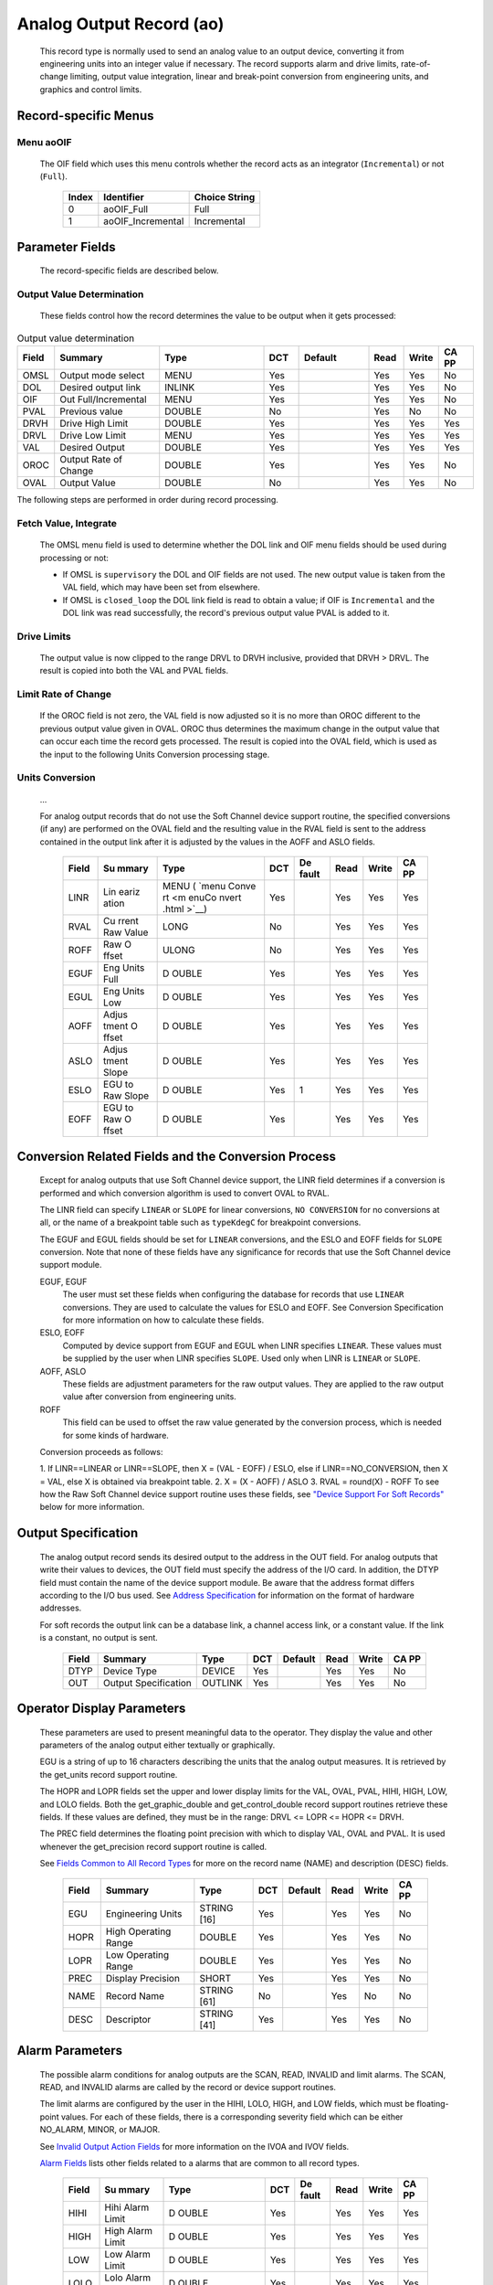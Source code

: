 Analog Output Record (ao)
=========================

   This record type is normally used to send an analog value to an
   output device, converting it from engineering units into an integer
   value if necessary. The record supports alarm and drive limits,
   rate-of-change limiting, output value integration, linear and
   break-point conversion from engineering units, and graphics and
   control limits.

Record-specific Menus
---------------------

Menu aoOIF
++++++++++

   The OIF field which uses this menu controls whether the record acts
   as an integrator (``Incremental``) or not (``Full``).

      ===== ================= =============
      Index Identifier        Choice String
      ===== ================= =============
      0     aoOIF_Full        Full
      1     aoOIF_Incremental Incremental
      ===== ================= =============

Parameter Fields
----------------

   The record-specific fields are described below.

Output Value Determination
++++++++++++++++++++++++++

   These fields control how the record determines the value to be output
   when it gets processed:

.. list-table:: Output value determination
   :widths: 1 3 3 1 2 1 1 1
   :header-rows: 1

   * - Field
     - Summary
     - Type
     - DCT
     - Default
     - Read
     - Write
     - CA PP
   * - OMSL
     - Output mode select
     - MENU
     - Yes
     -
     - Yes
     - Yes
     - No
   * - DOL
     - Desired output link
     - INLINK
     - Yes
     -
     - Yes
     - Yes
     - No
   * - OIF
     - Out Full/Incremental
     - MENU
     - Yes
     -
     - Yes
     - Yes
     - No
   * - PVAL
     - Previous value
     - DOUBLE
     - No
     -
     - Yes
     - No
     - No
   * - DRVH
     - Drive High Limit
     - DOUBLE
     - Yes
     -
     - Yes
     - Yes
     - Yes
   * - DRVL
     - Drive Low Limit
     - MENU
     - Yes
     -
     - Yes
     - Yes
     - Yes
   * - VAL
     - Desired Output
     - DOUBLE
     - Yes
     -
     - Yes
     - Yes
     - Yes
   * - OROC
     - Output Rate of Change
     - DOUBLE
     - Yes
     -
     - Yes
     - Yes
     - No
   * - OVAL
     - Output Value
     - DOUBLE
     - No
     -
     - Yes
     - Yes
     - No



The following steps are performed in order during record processing.

Fetch Value, Integrate
++++++++++++++++++++++

   The OMSL menu field is used to determine whether the DOL link and OIF
   menu fields should be used during processing or not:

   -  If OMSL is ``supervisory`` the DOL and OIF fields are not used.
      The new output value is taken from the VAL field, which may have
      been set from elsewhere.
   -  If OMSL is ``closed_loop`` the DOL link field is read to obtain a
      value; if OIF is ``Incremental`` and the DOL link was read
      successfully, the record's previous output value PVAL is added to
      it.

Drive Limits
++++++++++++

   The output value is now clipped to the range DRVL to DRVH inclusive,
   provided that DRVH > DRVL. The result is copied into both the VAL and
   PVAL fields.

Limit Rate of Change
++++++++++++++++++++

   If the OROC field is not zero, the VAL field is now adjusted so it is
   no more than OROC different to the previous output value given in
   OVAL. OROC thus determines the maximum change in the output value
   that can occur each time the record gets processed. The result is
   copied into the OVAL field, which is used as the input to the
   following Units Conversion processing stage.

Units Conversion
++++++++++++++++

   ...

   For analog output records that do not use the Soft Channel device
   support routine, the specified conversions (if any) are performed on
   the OVAL field and the resulting value in the RVAL field is sent to
   the address contained in the output link after it is adjusted by the
   values in the AOFF and ASLO fields.

      +-------+-------+-------+-----+-------+------+-------+-------+
      | Field | Su    | Type  | DCT | De    | Read | Write | CA PP |
      |       | mmary |       |     | fault |      |       |       |
      +=======+=======+=======+=====+=======+======+=======+=======+
      | LINR  | Lin   | MENU  | Yes |       | Yes  | Yes   | Yes   |
      |       | eariz | (     |     |       |      |       |       |
      |       | ation | `menu |     |       |      |       |       |
      |       |       | Conve |     |       |      |       |       |
      |       |       | rt <m |     |       |      |       |       |
      |       |       | enuCo |     |       |      |       |       |
      |       |       | nvert |     |       |      |       |       |
      |       |       | .html |     |       |      |       |       |
      |       |       | >`__) |     |       |      |       |       |
      +-------+-------+-------+-----+-------+------+-------+-------+
      | RVAL  | Cu    | LONG  | No  |       | Yes  | Yes   | Yes   |
      |       | rrent |       |     |       |      |       |       |
      |       | Raw   |       |     |       |      |       |       |
      |       | Value |       |     |       |      |       |       |
      +-------+-------+-------+-----+-------+------+-------+-------+
      | ROFF  | Raw   | ULONG | No  |       | Yes  | Yes   | Yes   |
      |       | O     |       |     |       |      |       |       |
      |       | ffset |       |     |       |      |       |       |
      +-------+-------+-------+-----+-------+------+-------+-------+
      | EGUF  | Eng   | D     | Yes |       | Yes  | Yes   | Yes   |
      |       | Units | OUBLE |     |       |      |       |       |
      |       | Full  |       |     |       |      |       |       |
      +-------+-------+-------+-----+-------+------+-------+-------+
      | EGUL  | Eng   | D     | Yes |       | Yes  | Yes   | Yes   |
      |       | Units | OUBLE |     |       |      |       |       |
      |       | Low   |       |     |       |      |       |       |
      +-------+-------+-------+-----+-------+------+-------+-------+
      | AOFF  | Adjus | D     | Yes |       | Yes  | Yes   | Yes   |
      |       | tment | OUBLE |     |       |      |       |       |
      |       | O     |       |     |       |      |       |       |
      |       | ffset |       |     |       |      |       |       |
      +-------+-------+-------+-----+-------+------+-------+-------+
      | ASLO  | Adjus | D     | Yes |       | Yes  | Yes   | Yes   |
      |       | tment | OUBLE |     |       |      |       |       |
      |       | Slope |       |     |       |      |       |       |
      +-------+-------+-------+-----+-------+------+-------+-------+
      | ESLO  | EGU   | D     | Yes | 1     | Yes  | Yes   | Yes   |
      |       | to    | OUBLE |     |       |      |       |       |
      |       | Raw   |       |     |       |      |       |       |
      |       | Slope |       |     |       |      |       |       |
      +-------+-------+-------+-----+-------+------+-------+-------+
      | EOFF  | EGU   | D     | Yes |       | Yes  | Yes   | Yes   |
      |       | to    | OUBLE |     |       |      |       |       |
      |       | Raw   |       |     |       |      |       |       |
      |       | O     |       |     |       |      |       |       |
      |       | ffset |       |     |       |      |       |       |
      +-------+-------+-------+-----+-------+------+-------+-------+

Conversion Related Fields and the Conversion Process
----------------------------------------------------

   Except for analog outputs that use Soft Channel device support, the
   LINR field determines if a conversion is performed and which
   conversion algorithm is used to convert OVAL to RVAL.

   The LINR field can specify ``LINEAR`` or ``SLOPE`` for linear
   conversions, ``NO CONVERSION`` for no conversions at all, or the name
   of a breakpoint table such as ``typeKdegC`` for breakpoint
   conversions.

   The EGUF and EGUL fields should be set for ``LINEAR`` conversions,
   and the ESLO and EOFF fields for ``SLOPE`` conversion. Note that none
   of these fields have any significance for records that use the Soft
   Channel device support module.

   EGUF, EGUF
      The user must set these fields when configuring the database for
      records that use ``LINEAR`` conversions. They are used to
      calculate the values for ESLO and EOFF. See Conversion
      Specification for more information on how to calculate these
      fields.

   ESLO, EOFF
      Computed by device support from EGUF and EGUL when LINR specifies
      ``LINEAR``. These values must be supplied by the user when LINR
      specifies ``SLOPE``. Used only when LINR is ``LINEAR`` or
      ``SLOPE``.

   AOFF, ASLO
      These fields are adjustment parameters for the raw output values.
      They are applied to the raw output value after conversion from
      engineering units.

   ROFF
      This field can be used to offset the raw value generated by the
      conversion process, which is needed for some kinds of hardware.

   Conversion proceeds as follows:

   1. If LINR==LINEAR or LINR==SLOPE, then X = (VAL - EOFF) / ESLO, else
   if LINR==NO_CONVERSION, then X = VAL, else X is obtained via
   breakpoint table.
   2. X = (X - AOFF) / ASLO
   3. RVAL = round(X) - ROFF
   To see how the Raw Soft Channel device support routine uses these
   fields, see `"Device Support For Soft
   Records" <#Device-Support-For-Soft-Records>`__ below for more
   information.

Output Specification
--------------------

   The analog output record sends its desired output to the address in
   the OUT field. For analog outputs that write their values to devices,
   the OUT field must specify the address of the I/O card. In addition,
   the DTYP field must contain the name of the device support module. Be
   aware that the address format differs according to the I/O bus used.
   See `Address
   Specification <https://docs.epics-controls.org/en/latest/guides/EPICS_Process_Database_Concepts.html#address-specification>`__
   for information on the format of hardware addresses.

   For soft records the output link can be a database link, a channel
   access link, or a constant value. If the link is a constant, no
   output is sent.

      ===== ==================== ======= === ======= ==== ===== =====
      Field Summary              Type    DCT Default Read Write CA PP
      ===== ==================== ======= === ======= ==== ===== =====
      DTYP  Device Type          DEVICE  Yes         Yes  Yes   No
      OUT   Output Specification OUTLINK Yes         Yes  Yes   No
      ===== ==================== ======= === ======= ==== ===== =====

Operator Display Parameters
---------------------------

   These parameters are used to present meaningful data to the operator.
   They display the value and other parameters of the analog output
   either textually or graphically.

   EGU is a string of up to 16 characters describing the units that the
   analog output measures. It is retrieved by the get_units record
   support routine.

   The HOPR and LOPR fields set the upper and lower display limits for
   the VAL, OVAL, PVAL, HIHI, HIGH, LOW, and LOLO fields. Both the
   get_graphic_double and get_control_double record support routines
   retrieve these fields. If these values are defined, they must be in
   the range: DRVL <= LOPR <= HOPR <= DRVH.

   The PREC field determines the floating point precision with which to
   display VAL, OVAL and PVAL. It is used whenever the get_precision
   record support routine is called.

   See `Fields Common to All Record
   Types <dbCommonRecord.html#Operator-Display-Parameters>`__ for more
   on the record name (NAME) and description (DESC) fields.

      ===== ==================== =========== === ======= ==== ===== =====
      Field Summary              Type        DCT Default Read Write CA PP
      ===== ==================== =========== === ======= ==== ===== =====
      EGU   Engineering Units    STRING [16] Yes         Yes  Yes   No
      HOPR  High Operating Range DOUBLE      Yes         Yes  Yes   No
      LOPR  Low Operating Range  DOUBLE      Yes         Yes  Yes   No
      PREC  Display Precision    SHORT       Yes         Yes  Yes   No
      NAME  Record Name          STRING [61] No          Yes  No    No
      DESC  Descriptor           STRING [41] Yes         Yes  Yes   No
      ===== ==================== =========== === ======= ==== ===== =====

Alarm Parameters
----------------

   The possible alarm conditions for analog outputs are the SCAN, READ,
   INVALID and limit alarms. The SCAN, READ, and INVALID alarms are
   called by the record or device support routines.

   The limit alarms are configured by the user in the HIHI, LOLO, HIGH,
   and LOW fields, which must be floating-point values. For each of
   these fields, there is a corresponding severity field which can be
   either NO_ALARM, MINOR, or MAJOR.

   See `Invalid Output Action
   Fields <dbCommonOutput.html#Invalid-Output-Action-Fields>`__ for more
   information on the IVOA and IVOV fields.

   `Alarm Fields <dbCommonRecord.html#Alarm-Fields>`__ lists other
   fields related to a alarms that are common to all record types.

      +-------+-------+-------+-----+-------+------+-------+-------+
      | Field | Su    | Type  | DCT | De    | Read | Write | CA PP |
      |       | mmary |       |     | fault |      |       |       |
      +=======+=======+=======+=====+=======+======+=======+=======+
      | HIHI  | Hihi  | D     | Yes |       | Yes  | Yes   | Yes   |
      |       | Alarm | OUBLE |     |       |      |       |       |
      |       | Limit |       |     |       |      |       |       |
      +-------+-------+-------+-----+-------+------+-------+-------+
      | HIGH  | High  | D     | Yes |       | Yes  | Yes   | Yes   |
      |       | Alarm | OUBLE |     |       |      |       |       |
      |       | Limit |       |     |       |      |       |       |
      +-------+-------+-------+-----+-------+------+-------+-------+
      | LOW   | Low   | D     | Yes |       | Yes  | Yes   | Yes   |
      |       | Alarm | OUBLE |     |       |      |       |       |
      |       | Limit |       |     |       |      |       |       |
      +-------+-------+-------+-----+-------+------+-------+-------+
      | LOLO  | Lolo  | D     | Yes |       | Yes  | Yes   | Yes   |
      |       | Alarm | OUBLE |     |       |      |       |       |
      |       | Limit |       |     |       |      |       |       |
      +-------+-------+-------+-----+-------+------+-------+-------+
      | HHSV  | Hihi  | MENU  | Yes |       | Yes  | Yes   | Yes   |
      |       | Sev   | ( men |     |       |      |       |       |
      |       | erity | uAlar |     |       |      |       |       |
      |       |       | mSevr |     |       |      |       |       |
      |       |       | men   |     |       |      |       |       |
      |       |       | uAlar |     |       |      |       |       |
      |       |       | mSevr |     |       |      |       |       |
      |       |       | .html |     |       |      |       |       |
      |       |       | __)   |     |       |      |       |       |
      +-------+-------+-------+-----+-------+------+-------+-------+
      | HSV   | High  | MENU  | Yes |       | Yes  | Yes   | Yes   |
      |       | Sev   | ( men |     |       |      |       |       |
      |       | erity | uAlar |     |       |      |       |       |
      |       |       | mSevr |     |       |      |       |       |
      |       |       | men   |     |       |      |       |       |
      |       |       | uAlar |     |       |      |       |       |
      |       |       | mSevr |     |       |      |       |       |
      |       |       | .html |     |       |      |       |       |
      |       |       | __)   |     |       |      |       |       |
      +-------+-------+-------+-----+-------+------+-------+-------+
      | LSV   | Low   | MENU  | Yes |       | Yes  | Yes   | Yes   |
      |       | Sev   | (men  |     |       |      |       |       |
      |       | erity | uAlar |     |       |      |       |       |
      |       |       | mSevr |     |       |      |       |       |
      |       |       | men   |     |       |      |       |       |
      |       |       | uAlar |     |       |      |       |       |
      |       |       | mSevr |     |       |      |       |       |
      |       |       | .html |     |       |      |       |       |
      |       |       | __)   |     |       |      |       |       |
      +-------+-------+-------+-----+-------+------+-------+-------+
      | LLSV  | Lolo  | MENU  | Yes |       | Yes  | Yes   | Yes   |
      |       | Sev   | men   |     |       |      |       |       |
      |       | erity | uAlar |     |       |      |       |       |
      |       |       | mSevr |     |       |      |       |       |
      |       |       | men   |     |       |      |       |       |
      |       |       | uAlar |     |       |      |       |       |
      |       |       | mSevr |     |       |      |       |       |
      |       |       | .html |     |       |      |       |       |
      |       |       | __)   |     |       |      |       |       |
      +-------+-------+-------+-----+-------+------+-------+-------+
      | HYST  | Alarm | D     | Yes |       | Yes  | Yes   | No    |
      |       | Dea   | OUBLE |     |       |      |       |       |
      |       | dband |       |     |       |      |       |       |
      +-------+-------+-------+-----+-------+------+-------+-------+
      | IVOA  | IN    | MENU  | Yes |       | Yes  | Yes   | No    |
      |       | VALID | men   |     |       |      |       |       |
      |       | o     | uIvoa |     |       |      |       |       |
      |       | utput | men   |     |       |      |       |       |
      |       | a     | uIvoa |     |       |      |       |       |
      |       | ction | .html |     |       |      |       |       |
      |       |       | __)   |     |       |      |       |       |
      +-------+-------+-------+-----+-------+------+-------+-------+
      | IVOV  | IN    | D     | Yes |       | Yes  | Yes   | No    |
      |       | VALID | OUBLE |     |       |      |       |       |
      |       | o     |       |     |       |      |       |       |
      |       | utput |       |     |       |      |       |       |
      |       | value |       |     |       |      |       |       |
      +-------+-------+-------+-----+-------+------+-------+-------+

Monitor Parameters
      :name: monitor-parameters

   These parameters are used to specify deadbands for monitors on the
   VAL field. The monitors are sent when the value field exceeds the
   last monitored field by the specified deadband. If these fields have
   a value of zero, everytime the value changes, a monitor will be
   triggered; if they have a value of -1, everytime the record is
   processed, monitors are triggered. ADEL is the deadband for archive
   monitors, and MDEL the deadband for all other types of monitors. See
   Monitor Specification for a complete explanation of monitors.

      ===== ================ ====== === ======= ==== ===== =====
      Field Summary          Type   DCT Default Read Write CA PP
      ===== ================ ====== === ======= ==== ===== =====
      ADEL  Archive Deadband DOUBLE Yes         Yes  Yes   No
      MDEL  Monitor Deadband DOUBLE Yes         Yes  Yes   No
      ===== ================ ====== === ======= ==== ===== =====

Run-time Parameters
-------------------

   These parameters are used by the run-time code for processing the
   analog output. They are not configurable. They represent the current
   state of the record. The record support routines use some of them for
   more efficient processing.

   The ORAW field is used to decide if monitors should be triggered for
   RVAL when monitors are triggered for VAL. The RBV field is the actual
   read back value obtained from the hardware itself or from the
   associated device driver. It is the responsibility of the device
   support routine to give this field a value.

   ORBV is used to decide if monitors should be triggered for RBV at the
   same time monitors are triggered for changes in VAL.

   The LALM, MLST, and ALST fields are used to implement the hysteresis
   factors for monitor callbacks.

   The INIT field is used to initialize the LBRK field and for
   smoothing.

   The PBRK field contains a pointer to the current breakpoint table (if
   any), and LBRK contains a pointer to the last breakpoint table used.

   The OMOD field indicates whether OVAL differs from VAL. It will be
   different if VAL or OVAL have changed since the last time the record
   was processed, or if VAL has been adjusted by OROC during the current
   processing.

      ===== =================== ======== === ======= ==== ===== =====
      Field Summary             Type     DCT Default Read Write CA PP
      ===== =================== ======== === ======= ==== ===== =====
      ORAW  Previous Raw Value  LONG     No          Yes  No    No
      RBV   Readback Value      LONG     No          Yes  No    No
      ORBV  Prev Readback Value LONG     No          Yes  No    No
      LALM  Last Value Alarmed  DOUBLE   No          Yes  No    No
      ALST  Last Value Archived DOUBLE   No          Yes  No    No
      MLST  Last Val Monitored  DOUBLE   No          Yes  No    No
      INIT  Initialized?        SHORT    No          Yes  No    No
      PBRK  Ptrto brkTable      NOACCESS No          No   No    No
      LBRK  LastBreak Point     SHORT    No          Yes  No    No
      PVAL  Previous value      DOUBLE   No          Yes  No    No
      OMOD  Was OVAL modified?  UCHAR    No          Yes  No    No
      ===== =================== ======== === ======= ==== ===== =====

Simulation Mode Parameters
      :name: simulation-mode-parameters

   The following fields are used to operate the record in simulation
   mode.

   If SIMM (fetched through SIML, if populated) is YES, the record is
   put in SIMS severity and the value is written through SIOL, without
   conversion. If SIMM is RAW, the value is converted and RVAL is
   written. SSCN sets a different SCAN mechanism to use in simulation
   mode. SDLY sets a delay (in sec) that is used for asynchronous
   simulation processing.

   See `Output Simulation
   Fields <dbCommonOutput.html#Output-Simulation-Fields>`__ for more
   information on simulation mode and its fields.

      +-------+-------+-------+-----+-------+------+-------+-------+
      | Field | Su    | Type  | DCT | De    | Read | Write | CA PP |
      |       | mmary |       |     | fault |      |       |       |
      +=======+=======+=======+=====+=======+======+=======+=======+
      | SIML  | Simul | I     | Yes |       | Yes  | Yes   | No    |
      |       | ation | NLINK |     |       |      |       |       |
      |       | Mode  |       |     |       |      |       |       |
      |       | Link  |       |     |       |      |       |       |
      +-------+-------+-------+-----+-------+------+-------+-------+
      | SIMM  | Simul | MENU  | No  |       | Yes  | Yes   | No    |
      |       | ation | men   |     |       |      |       |       |
      |       | Mode  | uSimm |     |       |      |       |       |
      |       |       | men   |     |       |      |       |       |
      |       |       | uSimm |     |       |      |       |       |
      |       |       | .html |     |       |      |       |       |
      |       |       | __)   |     |       |      |       |       |
      +-------+-------+-------+-----+-------+------+-------+-------+
      | SIOL  | Simul | OU    | Yes |       | Yes  | Yes   | No    |
      |       | ation | TLINK |     |       |      |       |       |
      |       | O     |       |     |       |      |       |       |
      |       | utput |       |     |       |      |       |       |
      |       | Link  |       |     |       |      |       |       |
      +-------+-------+-------+-----+-------+------+-------+-------+
      | SIMS  | Simul | MENU  | Yes |       | Yes  | Yes   | No    |
      |       | ation | men   |     |       |      |       |       |
      |       | Mode  | uAlar |     |       |      |       |       |
      |       | Sev   | mSevr |     |       |      |       |       |
      |       | erity | men   |     |       |      |       |       |
      |       |       | uAlar |     |       |      |       |       |
      |       |       | mSevr |     |       |      |       |       |
      |       |       | .html |     |       |      |       |       |
      |       |       | __)   |     |       |      |       |       |
      +-------+-------+-------+-----+-------+------+-------+-------+
      | SDLY  | Sim.  | D     | Yes | -1.0  | Yes  | Yes   | No    |
      |       | Mode  | OUBLE |     |       |      |       |       |
      |       | Async |       |     |       |      |       |       |
      |       | Delay |       |     |       |      |       |       |
      +-------+-------+-------+-----+-------+------+-------+-------+
      | SSCN  | Sim.  | MENU  | Yes | 65535 | Yes  | Yes   | No    |
      |       | Mode  | men   |     |       |      |       |       |
      |       | Scan  | uScan |     |       |      |       |       |
      |       |       | men   |     |       |      |       |       |
      |       |       | uScan |     |       |      |       |       |
      |       |       | .html |     |       |      |       |       |
      |       |       | __)   |     |       |      |       |       |
      +-------+-------+-------+-----+-------+------+-------+-------+

Record Support
--------------

Record Support Routines
+++++++++++++++++++++++

   The following are the record support routines that would be of
   interest to an application developer. Other routines are the
   get_units, get_precision, get_graphic_double, and get_control_double
   routines.

   init_record
      ``long init_record(aoRecord *prec, int pass);``

      This routine initializes SIMM if SIML is a constant or creates a
      channel access link if SIML is PV_LINK. If SIOL is PV_LINK a
      channel access link is created.

      This routine next checks to see that device support is available.
      If DOL is a constant, then VAL is initialized with its value and
      UDF is set to FALSE.

      The routine next checks to see if the device support write routine
      is defined. If either device support or the device support write
      routine does not exist, an error message is issued and processing
      is terminated.

      For compatibility with old device supports that don't know EOFF,
      if both EOFF and ESLO have their default value, EOFF is set to
      EGUL.

      If device support includes ``init_record()``, it is called.

      INIT is set TRUE. This causes PBRK, LBRK, and smoothing to be
      re-initialized. If "backwards" linear conversion is requested,
      then VAL is computed from RVAL using the algorithm:

      ::

          VAL = ((RVAL+ROFF) * ASLO + AOFF) * ESLO + EOFF

      and UDF is set to FALSE.

      For breakpoint conversion, a call is made to cvtEngToRawBpt and
      UDF is then set to FALSE. PVAL is set to VAL.

   process
      ``long process(aoRecord *prec);``

      See next section.

   special
      ``long special(DBADDR *paddr, int after);``

      The only special processing for analog output records is
      SPC_LINCONV which is invoked whenever either of the fields LINR,
      EGUF, EGUL or ROFF is changed If the device support routine
      special_linconv exists it is called.

      INIT is set TRUE. This causes PBRK, LBRK, and smoothing to be
      re-initialized.

   get_alarm_double
      ``long get_alarm_double(DBADDR *, struct dbr_alDouble *);``

      Sets the following values:

      ::

          upper_alarm_limit = HIHI
          upper_warning_limit = HIGH
          lower_warning_limit = LOW
          lower_alarm_limit = LOLO

Record Processing
-----------------

   Routine process implements the following algorithm:

   1. Check to see that the appropriate device support module exists. If
   it doesn't, an error message is issued and processing is terminated
   with the PACT field set to TRUE. This ensures that processes will no
   longer be called for this record. Thus error storms will not occur.
   2. Check PACT: If PACT is FALSE call fetch_values and convert which
   perform the following steps:

   -  fetch_values:

      -  if DOL is DB_LINK and OMSL is CLOSED_LOOP then get value from
         DOL
      -  if OIF is INCREMENTAL then set value = value + VAL else value =
         VAL

   -  convert:

      -  If Drive limits are defined force value to be within limits
      -  Set VAL equal to value
      -  Set UDF to FALSE.
      -  If OVAL is undefined set it equal to value
      -  If OROC is defined and not 0 make \|value-OVAL\| <=OROC
      -  Set OVAL equal to value
      -  Compute RVAL from OVAL. using linear or break point table
         conversion. For linear conversions the algorithm is RVAL =
         (OVAL-EOFF)/ESLO.
      -  For break point table conversion a call is made to
         cvtEngToRawBpt.
      -  After that, for all conversion types AOFF, ASLO, and ROFF are
         calculated in, using the formula RVAL = (RVAL -AOFF) / ASLO -
         ROFF.

   3. Check alarms: This routine checks to see if the new VAL causes the
   alarm status and severity to change. If so, NSEV, NSTA and y are set.
   It also honors the alarm hysteresis factor (HYST). Thus the value
   must change by at least HYST before the alarm status and severity is
   reduced.
   4. Check severity and write the new value. See Invalid Alarm Output
   Action for details on how invalid alarms affect output records.
   5. If PACT has been changed to TRUE, the device support write output
   routine has started but has not completed writing the new value. In
   this case, the processing routine merely returns, leaving PACT TRUE.
   6. Check to see if monitors should be invoked:

   -  Alarm monitors are invoked if the alarm status or severity has
      changed.
   -  Archive and value change monitors are invoked if ADEL and MDEL
      conditions are met.
   -  Monitors for RVAL and for RBV are checked whenever other monitors
      are invoked.
   -  NSEV and NSTA are reset to 0.

   7. Scan forward link if necessary, set PACT and INIT FALSE, and
   return.
Device Support
--------------

Fields Of Interest To Device Support
++++++++++++++++++++++++++++++++++++

   Each analog output record must have an associated set of device
   support routines. The primary responsibility of the device support
   routines is to output a new value whenever write_ao is called. The
   device support routines are primarily interested in the following
   fields:

   -  PACT — Process Active, used to indicate asynchronous completion
   -  DPVT — Device Private, reserved for device support to use
   -  OUT — Output Link, provides addressing information
   -  EGUF — Engineering Units Full
   -  EGUL — Engineering Units Low
   -  ESLO — Engineering Unit Slope
   -  EOFF — Engineering Unit Offset
   -  OVAL — Output Value, in Engineering units
   -  RVAL — Raw Output Value, after conversion

Device Support routines
+++++++++++++++++++++++

   Device support consists of the following routines:

   report
      ``long report(int level);``

      This optional routine is called by the IOC command ``dbior`` and
      is passed the report level that was requested by the user. It
      should print a report on the state of the device support to
      stdout. The ``level`` parameter may be used to output increasingly
      more detailed information at higher levels, or to select different
      types of information with different levels. Level zero should
      print no more than a small summary.

   init
      ``long init(int after);``

      This optional routine is called twice at IOC initialization time.
      The first call happens before any of the ``init_record()`` calls
      are made, with the integer parameter ``after`` set to 0. The
      second call happens after all of the ``init_record()`` calls have
      been made, with ``after`` set to 1.

   init_record
      ``long init_record(aoRecord *prec);``

      This optional routine is called by the record initialization code
      for each ao record instance that has its DTYP field set to use
      this device support. It is normally used to check that the OUT
      address has the expected type and points to a valid device; to
      allocate any record-specific buffer space and other memory; and to
      connect any communication channels needed for the ``write_ao()``
      routine to work properly.

      If the record type's unit conversion features are used, the
      ``init_record()`` routine should calculate appropriate values for
      the ESLO and EOFF fields from the EGUL and EGUF field values. This
      calculation only has to be performed if the record's LINR field is
      set to ``LINEAR``, but it is not necessary to check that condition
      first. This same calculation takes place in the
      ``special_linconv()`` routine, so the implementation can usually
      just call that routine to perform the task.

      If the the last output value can be read back from the hardware,
      this routine should also fetch that value and put it into the
      record's RVAL or VAL field. The return value should be zero if the
      RVAL field has been set, or 2 if either the VAL field has been set
      or if the last output value cannot be retrieved.

   get_ioint_info
      ``long get_ioint_info(int cmd, aoRecord *prec, IOSCANPVT *piosl);``

      This optional routine is called whenever the record's SCAN field
      is being changed to or from the value ``I/O Intr`` to find out
      which I/O Interrupt Scan list the record should be added to or
      deleted from. If this routine is not provided, it will not be
      possible to set the SCAN field to the value ``I/O Intr`` at all.

      The ``cmd`` parameter is zero when the record is being added to
      the scan list, and one when it is being removed from the list. The
      routine must determine which interrupt source the record should be
      connected to, which it indicates by the scan list that it points
      the location at ``*piosl`` to before returning. It can prevent the
      SCAN field from being changed at all by returning a non-zero value
      to its caller.

      In most cases the device support will create the I/O Interrupt
      Scan lists that it returns for itself, by calling
      ``void scanIoInit(IOSCANPVT *piosl)`` once for each separate
      interrupt source. That API allocates memory and inializes the
      list, then passes back a pointer to the new list in the location
      at ``*piosl``. When the device support receives notification that
      the interrupt has occurred, it announces that to the IOC by
      calling ``void scanIoRequest(IOSCANPVT iosl)`` which will arrange
      for the appropriate records to be processed in a suitable thread.
      The ``scanIoRequest()`` routine is safe to call from an interrupt
      service routine on embedded architectures (vxWorks and RTEMS).

   write_ao
      ``long write_ao(aoRecord *prec);``

      This essential routine is called whenever the record has a new
      output value to send to the device. It is responsible for
      performing the write operation, using either the engineering units
      value found in the record's OVAL field, or the raw value from the
      record's RVAL field if the record type's unit conversion
      facilities are used. A return value of zero indicates success, any
      other value indicates that an error occurred.

      This routine must not block (busy-wait) if the device takes more
      than a few microseconds to accept the new value. In that case the
      routine must use asynchronous completion to tell the record when
      the write operation eventually completes. It signals that this is
      an asynchronous operation by setting the record's PACT field to
      TRUE before it returns, having arranged for the record's
      ``process()`` routine to be called later once the write operation
      is over. When that happens the ``write_ao()`` routine will be
      called again with PACT still set to TRUE; it should then set it to
      FALSE to indicate the write has completed, and return.

   special_linconv
      ``long special_linconv(aoRecord *prec, int after);``

      This optional routine should be provided if the record type's unit
      conversion features are used by the device support's
      ``write_ao()`` routine utilizing the RVAL field rather than OVAL
      or VAL. It is called by the record code whenever any of the the
      fields LINR, EGUL or EGUF are modified and LINR has the value
      ``LINEAR``. The routine must calculate and set the fields EOFF and
      ESLO appropriately based on the new values of EGUL and EGUF.

      These calculations can be expressed in terms of the minimum and
      maximum raw values that the ``write_ao()`` routine can accept in
      the RVAL field. When VAL is EGUF the RVAL field will be set to
      *RVAL_max*, and when VAL is EGUL the RVAL field will become
      *RVAL_min*. The fomulae to use are:

         EOFF = (*RVAL_max* \* EGUL − *RVAL_min* \* EGUF) / (*RVAL_max*
         − *RVAL_min*)

         ESLO = (EGUF − EGUL) / (*RVAL_max* − *RVAL_min*)

      Note that the record support sets EOFF to EGUL before calling this
      routine, which is a very common case (*RVAL_min* is zero).

Device Support For Soft Records
+++++++++++++++++++++++++++++++

   Two soft device support modules Soft Channel and Raw Soft Channel are
   provided for output records not related to actual hardware devices.
   The OUT link type must be either a CONSTANT, DB_LINK, or CA_LINK.

Soft Channel
++++++++++++

   This module writes the current value of OVAL.

   If the OUT link type is PV_LINK, then dbCaAddInlink is called by
   ``init_record()``. ``init_record()`` always returns a value of 2,
   which means that no conversion will ever be attempted.

   write_ao calls recGblPutLinkValue to write the current value of VAL.
   See Soft Output for details.

Raw Soft Channel
++++++++++++++++

   This module is like the previous except that it writes the current
   value of RVAL.
